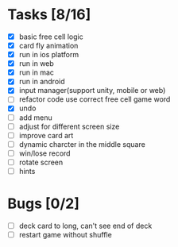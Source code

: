 * Tasks [8/16]
- [X] basic free cell logic
- [X] card fly animation
- [X] run in ios platform
- [X] run in web
- [X] run in mac
- [X] run in android
- [X] input manager(support unity, mobile or web)
- [ ] refactor code use correct free cell game word
- [X] undo
- [ ] add menu
- [ ] adjust for different screen size
- [ ] improve card art
- [ ] dynamic charcter in the middle square
- [ ] win/lose record
- [ ] rotate screen
- [ ] hints
* Bugs [0/2]
- [ ] deck card to long, can't see end of deck
- [ ] restart game without shuffle
